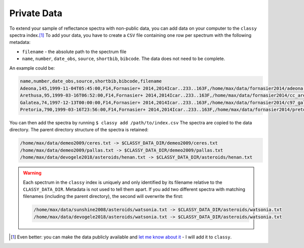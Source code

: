 .. _private_data:

Private Data
============

To extend your sample of reflectance spectra with non-public data, you can add
data on your computer to the ``classy`` spectra index.\ [#f1]_
To add your data, you have to create a ``CSV`` file containing one row per spectrum with the following metadata:

- ``filename`` - the absolute path to the spectrum file
- ``name``, ``number``, ``date_obs``, ``source``, ``shortbib``, ``bibcode``.
  The data does not need to be complete.

An example could be:

.. code-block::

   name,number,date_obs,source,shortbib,bibcode,filename
   Adeona,145,1999-11-04T05:45:00,F14,Fornasier+ 2014,2014Icar..233..163F,/home/max/data/fornasier2014/adeona.txt
   Arethusa,95,1999-03-16T06:52:00,F14,Fornasier+ 2014,2014Icar..233..163F,/home/max/data/fornasier2014/cc_arethusa.txt
   Galatea,74,1997-12-13T00:00:00,F14,Fornasier+ 2014,2014Icar..233..163F,/home/max/data/fornasier2014/c97_galatea.txt
   Pretoria,790,1999-03-16T23:56:00,F14,Fornasier+ 2014,2014Icar..233..163F,/home/max/data/fornasier2014/pretoria.txt


You can then add the spectra by running ``$ classy add /path/to/index.csv`` The
spectra are copied to the data directory. The parent directory structure of the
spectra is retained:

.. code-block::

   /home/max/data/demeo2009/ceres.txt -> $CLASSY_DATA_DIR/demeo2009/ceres.txt
   /home/max/data/demeo2009/pallas.txt -> $CLASSY_DATA_DIR/demeo2009/pallas.txt
   /home/max/data/devogele2018/asteroids/henan.txt -> $CLASSY_DATA_DIR/asteroids/henan.txt

.. warning::

   Each spectrum in the ``classy`` index is uniquely and only identified by its filename
   relative to the ``CLASSY_DATA_DIR``. Metadata is not used to tell them
   apart. If you add two different spectra with matching filenames (including
   the parent directory), the second will overwrite the first:

   .. code-block::

     /home/max/data/sunshine2008/asteroids/watsonia.txt -> $CLASSY_DATA_DIR/asteroids/watsonia.txt
     /home/max/data/devogele2018/asteroids/watsonia.txt -> $CLASSY_DATA_DIR/asteroids/watsonia.txt

.. [#f1] Even better: you can make the data publicly available and `let me know about it <https://www.ias.universite-paris-saclay.fr/annuaire?nom=mahlke>`_ - I will add it to ``classy``.
